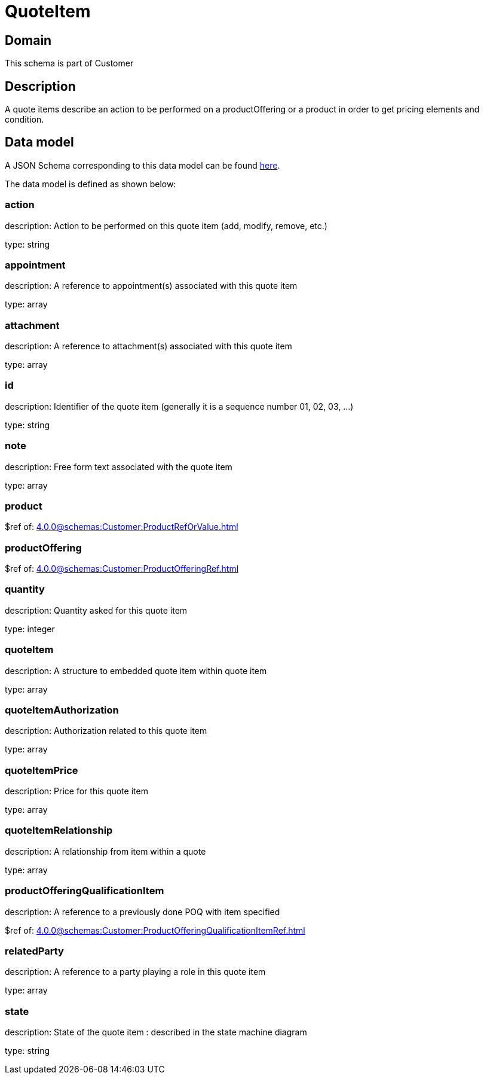 = QuoteItem

[#domain]
== Domain

This schema is part of Customer

[#description]
== Description

A quote items describe an action to be performed on a productOffering or a product in order to get pricing elements and condition.


[#data_model]
== Data model

A JSON Schema corresponding to this data model can be found https://tmforum.org[here].

The data model is defined as shown below:


=== action
description: Action to be performed on this quote item (add, modify, remove, etc.)

type: string


=== appointment
description: A reference to appointment(s) associated with this quote item

type: array


=== attachment
description: A reference to attachment(s) associated with this quote item

type: array


=== id
description: Identifier of the quote item (generally it is a sequence number 01, 02, 03, ...)

type: string


=== note
description: Free form text associated with the quote item

type: array


=== product
$ref of: xref:4.0.0@schemas:Customer:ProductRefOrValue.adoc[]


=== productOffering
$ref of: xref:4.0.0@schemas:Customer:ProductOfferingRef.adoc[]


=== quantity
description: Quantity asked for this quote item

type: integer


=== quoteItem
description: A structure to embedded quote item within quote item

type: array


=== quoteItemAuthorization
description: Authorization related to this quote item

type: array


=== quoteItemPrice
description: Price for this quote item

type: array


=== quoteItemRelationship
description: A relationship from item within a quote

type: array


=== productOfferingQualificationItem
description: A reference to a previously done POQ with item specified

$ref of: xref:4.0.0@schemas:Customer:ProductOfferingQualificationItemRef.adoc[]


=== relatedParty
description: A reference to a party playing a role in this quote item

type: array


=== state
description: State of the quote item : described in the state machine diagram

type: string

